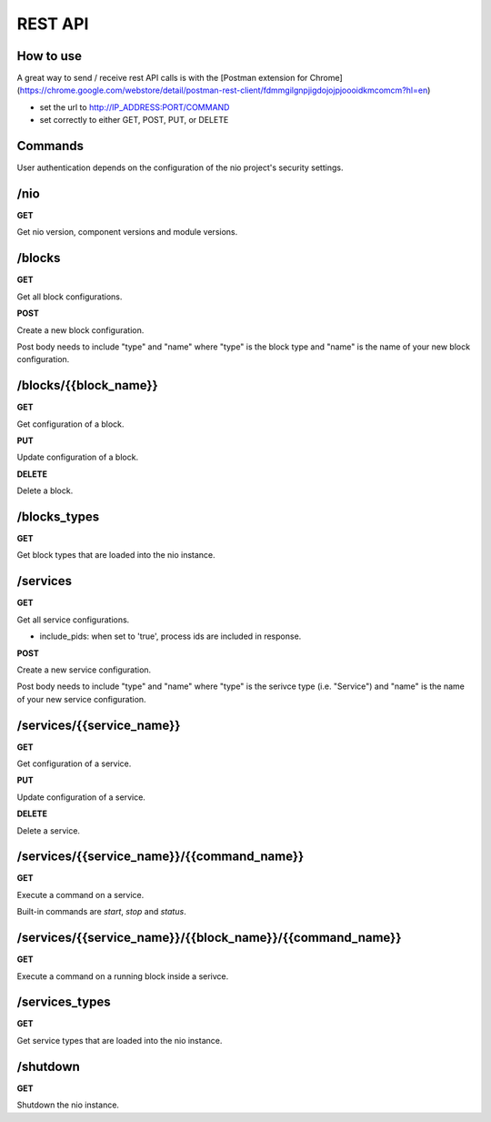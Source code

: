 REST API
--------

How to use
~~~~~~~~~~
A great way to send / receive rest API calls is with the [Postman extension for Chrome](https://chrome.google.com/webstore/detail/postman-rest-client/fdmmgilgnpjigdojojpjoooidkmcomcm?hl=en)

- set the url to http://IP_ADDRESS:PORT/COMMAND
- set correctly to either GET, POST, PUT, or DELETE

Commands
~~~~~~~~~~
User authentication depends on the configuration of the nio project's security settings.

/nio
~~~~~~~~~~

**GET**

Get nio version, component versions and module versions.

/blocks
~~~~~~~~~~

**GET**

Get all block configurations.

**POST**

Create a new block configuration.

Post body needs to include "type" and "name" where "type" is the block type and "name" is the name of your new block configuration.

/blocks/{{block_name}}
~~~~~~~~~~

**GET**

Get configuration of a block.

**PUT**

Update configuration of a block.

**DELETE**

Delete a block.

/blocks_types
~~~~~~~~~~

**GET**

Get block types that are loaded into the nio instance.

/services
~~~~~~~~~~

**GET**

Get all service configurations.

*   include_pids: when set to 'true', process ids are included in response.

**POST**

Create a new service configuration.

Post body needs to include "type" and "name" where "type" is the serivce type (i.e. "Service") and "name" is the name of your new service configuration.

/services/{{service_name}}
~~~~~~~~~~

**GET**

Get configuration of a service.

**PUT**

Update configuration of a service.

**DELETE**

Delete a service.

/services/{{service_name}}/{{command_name}}
~~~~~~~~~~

**GET**

Execute a command on a service.

Built-in commands are *start*, *stop* and *status*.

/services/{{service_name}}/{{block_name}}/{{command_name}}
~~~~~~~~~~

**GET**

Execute a command on a running block inside a serivce.

/services_types
~~~~~~~~~~

**GET**

Get service types that are loaded into the nio instance.

/shutdown
~~~~~~~~~~

**GET**

Shutdown the nio instance.
